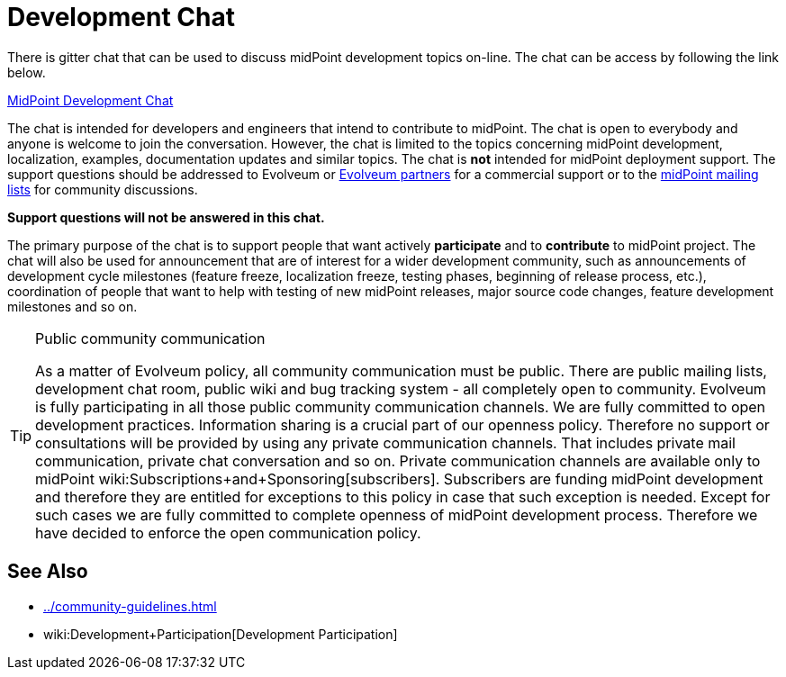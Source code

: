 = Development Chat
:page-wiki-name: Development Chat

There is gitter chat that can be used to discuss midPoint development topics on-line.
The chat can be access by following the link below.

link:https://gitter.im/Evolveum/midpoint[MidPoint Development Chat]

The chat is intended for developers and engineers that intend to contribute to midPoint.
The chat is open to everybody and anyone is welcome to join the conversation.
However, the chat is limited to the topics concerning midPoint development, localization, examples, documentation updates and similar topics.
The chat is *not* intended for midPoint deployment support.
The support questions should be addressed to Evolveum or link:https://evolveum.com/about-us/partners/[Evolveum partners] for a commercial support or to the link:http://lists.evolveum.com/[midPoint mailing lists] for community discussions.

*Support questions will not be answered in this chat.*

The primary purpose of the chat is to support people that want actively *participate* and to *contribute* to midPoint project.
The chat will also be used for announcement that are of interest for a wider development community, such as announcements of development cycle milestones (feature freeze, localization freeze, testing phases, beginning of release process, etc.), coordination of people that want to help with testing of new midPoint releases, major source code changes, feature development milestones and so on.

[TIP]
.Public community communication
====
As a matter of Evolveum policy, all community communication must be public.
There are public mailing lists, development chat room, public wiki and bug tracking system - all completely open to community.
Evolveum is fully participating in all those public community communication channels.
We are fully committed to open development practices.
Information sharing is a crucial part of our openness policy.
Therefore no support or consultations will be provided by using any private communication channels.
That includes private mail communication, private chat conversation and so on.
Private communication channels are available only to midPoint wiki:Subscriptions+and+Sponsoring[subscribers]. Subscribers are funding midPoint development and therefore they are entitled for exceptions to this policy in case that such exception is needed.
Except for such cases we are fully committed to complete openness of midPoint development process.
Therefore we have decided to enforce the open communication policy.

====


==  See Also

* xref:../community-guidelines.adoc[]

* wiki:Development+Participation[Development Participation]



